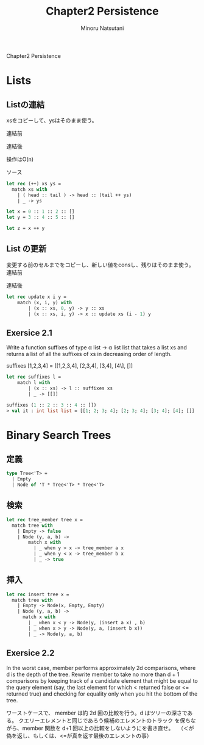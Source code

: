#+TITLE: Chapter2 Persistence
#+AUTHOR: Minoru Natsutani
#+LANGUAGE: ja

Chapter2 Persistence
* Lists
** Listの連結
xsをコピーして、ysはそのまま使う。

連結前
#+ATTR_HTML: style="float:left;"
[[file:fig2.5.before.png]]

連結後
#+ATTR_HTML: align="left"
[[file:fig2.5.after.png]]

操作はO(n)

ソース
#+BEGIN_SRC sml
let rec (++) xs ys =
  match xs with
    | ( head :: tail ) -> head :: (tail ++ ys)
    | _ -> ys

let x = 0 :: 1 :: 2 :: []
let y = 3 :: 4 :: 5 :: []

let z = x ++ y

#+END_SRC

** List の更新
変更する前のセルまでをコピーし、新しい値をconsし、残りはそのまま使う。
連結前
#+ATTR_HTML: style="float:left;"
[[file:fig2.7.before.png]]

連結後
#+ATTR_HTML: align="left"
[[file:fig2.7.after.png]]



#+BEGIN_SRC sml
let rec update x i y =
    match (x, i, y) with
        | (x :: xs, 0, y) -> y :: xs
        | (x :: xs, i, y) -> x :: update xs (i - 1) y
#+END_SRC

** Exersice 2.1
Write a function suffixes of type α list -> α list list that takes
a list xs and returns a list of all the suffixes of xs in decreasing
order of length.

suffixes [1,2,3,4] = [[1,2,3,4], [2,3,4], [3,4], [4\], []]

#+BEGIN_SRC sml
let rec suffixes l =
    match l with
        | (x :: xs) -> l :: suffixes xs 
        | _ -> [[]]                     

suffixes (1 :: 2 :: 3 :: 4 :: [])
> val it : int list list = [[1; 2; 3; 4]; [2; 3; 4]; [3; 4]; [4]; []]
#+END_SRC

* Binary Search Trees
** 定義
#+BEGIN_SRC sml
type Tree<'T> =
  | Empty
  | Node of 'T * Tree<'T> * Tree<'T>
#+END_SRC

** 検索
#+BEGIN_SRC sml
let rec tree_member tree x =
  match tree with
    | Empty -> false
    | Node (y, a, b) ->
        match x with
          | _ when y > x -> tree_member a x
          | _ when y < x -> tree_member b x
          | _ -> true
#+END_SRC

** 挿入
[[file:fig2.8.before.png]]
[[file:fig2.8.after.png]]

#+BEGIN_SRC sml
let rec insert tree x =
  match tree with
    | Empty -> Node(x, Empty, Empty)
    | Node (y, a, b) ->
      match x with
        | _ when x < y -> Node(y, (insert a x) , b)
        | _ when x > y -> Node(y, a, (insert b x))
        | _ -> Node(y, a, b)
#+END_SRC

** Exersice 2.2
In the worst case, member performs approximately 2d comparisons,
where d is the depth of the tree. Rewrite member to take no more than
d + 1 comparisons by keeping track of a candidate element that might
be equal to the query element (say, the last element for which <
returned false or <= returned true) and checking for equality only
when you hit the bottom of the tree.

ワーストケースで、 member は約 2d 回の比較を行う。d はツリーの深さであ
る。 クエリーエレメントと同じであろう候補のエレメントのトラック
を保ちながら、member 関数を d+1 回以上の比較をしないようにを書き直せ。　 
（＜が偽を返し、もしくは、<=が真を返す最後のエレメントの事）


